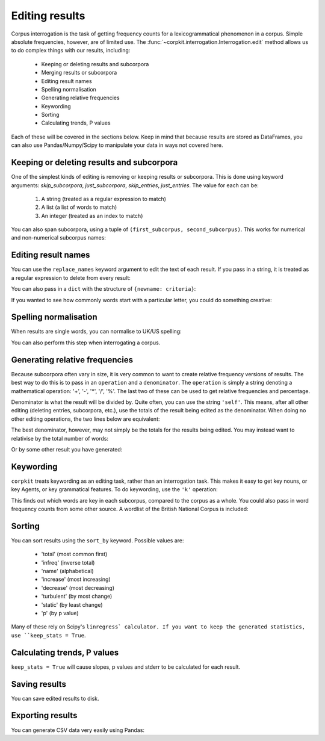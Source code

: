 Editing results
=====================

Corpus interrogation is the task of getting frequency counts for a lexicogrammatical phenomenon in a corpus. Simple absolute frequencies, however, are of limited use. The :func:`~corpkit.interrogation.Interrogation.edit` method allows us to do complex things with our results, including:

   * Keeping or deleting results and subcorpora
   * Merging results or subcorpora
   * Editing result names
   * Spelling normalisation
   * Generating relative frequencies
   * Keywording
   * Sorting
   * Calculating trends, P values

Each of these will be covered in the sections below. Keep in mind that because results are stored as DataFrames, you can also use Pandas/Numpy/Scipy to manipulate your data in ways not covered here.

Keeping or deleting results and subcorpora
------------------------------

One of the simplest kinds of editing is removing or keeping results or subcorpora. This is done using keyword arguments: `skip_subcorpora`, `just_subcorpora`, `skip_entries`, `just_entries`. The value for each can be:

   1. A string (treated as a regular expression to match)
   2. A list (a list of words to match)
   3. An integer (treated as an index to match)

.. code-block:: python
   >>> criteria = r'ing$'
   >>> result.edit(just_entries = criteria)

.. code-block:: python
   >>> criteria = ['everything', 'nothing', 'anything']
   >>> result.edit(skip_entries = criteria)


.. code-block:: python
   >>> result.edit(just_subcorpora = ['Chapter_10', 'Chapter_11'])

You can also span subcorpora, using a tuple of ``(first_subcorpus, second_subcorpus)``. This works for numerical and non-numerical subcorpus names:

.. code-block:: python
   >>> just_span = result.edit(span_subcorpora = (3, 10))

Editing result names
--------------------

You can use the ``replace_names`` keyword argument to edit the text of each result. If you pass in a string, it is treated as a regular expression to delete from every result:

.. code-block:: python
   >>> ingdel = result.edit(replace_names = r'ing$')

You can also pass in a ``dict`` with the structure of ``{newname: criteria}``:

.. code-block:: python
   >>> replaced = result.edit(replace_names = {'-ing words': r'ing$', '-ed words': r'ed$'})

If you wanted to see how commonly words start with a particular letter, you could do something creative:

.. code-block:: python
   >>> from string import lowercase
   >>> crit = {k.upper() + ' words': r'(?i)^%s.*' % k for k in lowercase}
   >>> firstletter = result.edit(replace_names = crit, sort_by = 'total')

Spelling normalisation
-----------------------

When results are single words, you can normalise to UK/US spelling:

.. code-block:: python
   >>> spelled = result.edit(spelling = 'UK')

You can also perform this step when interrogating a corpus.

Generating relative frequencies
---------------------------------

Because subcorpora often vary in size, it is very common to want to create relative frequency versions of results. The best way to do this is to pass in an ``operation`` and a ``denominator``. The ``operation`` is simply a string denoting a mathematical operation: '+', '-', '*', '/', '%'. The last two of these can be used to get relative frequencies and percentage.

Denominator is what the result will be divided by. Quite often, you can use the string ``'self'``. This means, after all other editing (deleting entries, subcorpora, etc.), use the totals of the result being edited as the denominator. When doing no other editing operations, the two lines below are equivalent:

.. code-block:: python
   >>> rel = result.edit('%', 'self')
   >>> rel = result.edit('%', result.totals)

The best denominator, however, may not simply be the totals for the results being edited. You may instead want to relativise by the total number of words:

.. code-block:: python
.. code-block:: python
   >>> rel = result.edit('%', corpus.features.Words)

Or by some other result you have generated:

.. code-block:: python
   >>> words_with_oo = corpus.interrogate(W, 'oo')
   >>> rel = result.edit('%', words_with_oo.totals)

Keywording
---------------------------------

``corpkit`` treats keywording as an editing task, rather than an interrogation task. This makes it easy to get key nouns, or key Agents, or key grammatical features. To do keywording, use the ``'k'`` operation:

.. code-block:: python
   ### use predefined global variables
   >>> from corpkit import *
   >>> keywords = result.edit(K, SELF)

This finds out which words are key in each subcorpus, compared to the corpus as a whole. You could also pass in word frequency counts from some other source. A wordlist of the British National Corpus is included:

.. code-block:: python
   >>> keywords = result.edit(K, 'bnc')

Sorting
---------------------------------

You can sort results using the ``sort_by`` keyword. Possible values are:

   * 'total' (most common first)
   * 'infreq' (inverse total)
   * 'name' (alphabetical)
   * 'increase' (most increasing)
   * 'decrease' (most decreasing)
   * 'turbulent' (by most change)
   * 'static' (by least change)
   * 'p' (by p value)

.. code-block:: python
   >>> inc = result.edit(sort_by = 'increase', keep_stats = False)

Many of these rely on Scipy's ``linregress` calculator. If you want to keep the generated statistics, use ``keep_stats = True``. 

Calculating trends, P values
---------------------------------

``keep_stats = True`` will cause slopes, p values and stderr to be calculated for each result.

Saving results
----------------

You can save edited results to disk.

.. code-block:: python
   >>> edited.save('savename')

Exporting results
------------------

You can generate CSV data very easily using Pandas:

.. code-block:: python
   >>> result.results.to_csv()
